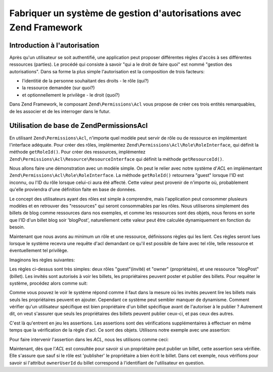.. _learning.multiuser.authorization:

Fabriquer un système de gestion d'autorisations avec Zend Framework
===================================================================

.. _learning.multiuser.authorization.intro:

Introduction à l'autorisation
-----------------------------

Après qu'un utilisateur se soit authentifié, une application peut proposer différentes règles d'accès à ses
différentes ressources (parties). Le procédé qui consiste à savoir "qui a le droit de faire quoi" est nommé
"gestion des autorisations". Dans sa forme la plus simple l'autorisation est la composition de trois facteurs:

- l'identitié de la personne souhaitant des droits - le rôle (qui?)

- la ressource demandée (sur quoi?)

- et optionnellement le privilège - le droit (quoi?)

Dans Zend Framework, le composant ``Zend\Permissions\Acl`` vous propose de créer ces trois entités remarquables, de les
associer et de les interroger dans le futur.

.. _learning.multiuser.authorization.basic-usage:

Utilisation de base de Zend\Permissions\Acl
-------------------------------------------

En utilisant ``Zend\Permissions\Acl``, n'importe quel modèle peut servir de rôle ou de ressource en implémentant l'interface
adéquate. Pour créer des rôles, implémentez ``Zend\Permissions\Acl\Role\RoleInterface``, qui définit la méthode
``getRoleId()``. Pour créer des ressources, implémentez ``Zend\Permissions\Acl\Resource\ResourceInterface`` qui définit la méthode
``getResourceId()``.

Nous allons faire une démonstration avec un modèle simple. On peut le relier avec notre système d'*ACL* en
implémentant ``Zend\Permissions\Acl\Role\RoleInterface``. La méthode ``getRoleId()`` retournera "guest" lorsque l'ID est inconnu,
ou l'ID du rôle lorsque celui-ci aura été affecté. Cette valeur peut provenir de n'importe où, probablement
qu'elle proviendra d'une définition faite en base de données.

.. code-block:: php
   :linenos:

   class Default_Model_User implements Zend\Permissions\Acl\Role\RoleInterface
   {
       protected $_aclRoleId = null;

       public function getRoleId()
       {
           if ($this->_aclRoleId == null) {
               return 'guest';
           }

           return $this->_aclRoleId;
       }
   }

Le concept des utilisateurs ayant des rôles est simple à comprendre, mais l'application peut consommer plusieurs
modèles et en retrouver des "ressources" qui seront consommables par les rôles. Nous utiliserons simplement des
billets de blog comme ressources dans nos exemples, et comme les ressources sont des objets, nous ferons en sorte
que l'ID d'un billet blog soir 'blogPost', naturellement cette valeur peut être calculée dynamiquement en
fonction du besoin.

.. code-block:: php
   :linenos:

   class Default_Model_BlogPost implements Zend\Permissions\Acl\Resource\ResourceInterface
   {
       public function getResourceId()
       {
           return 'blogPost';
       }
   }

Maintenant que nous avons au minimum un rôle et une ressource, définissons règles qui les lient. Ces règles
seront lues lorsque le système recevra une requête d'acl demandant ce qu'il est possible de faire avec tel rôle,
telle ressource et éventuellement tel privilège.

Imaginons les règles suivantes:

.. code-block:: php
   :linenos:

   $acl = new Zend\Permissions\Acl\Acl();

   // mise en place des rôles
   $acl->addRole('guest');
   // owner hérite du rôle guest
   $acl->addRole('owner', 'guest');

   // ajout de ressources
   $acl->addResource('blogPost');

   // ajout de privilèges liant des rôles et des ressources
   $acl->allow('guest', 'blogPost', 'view');
   $acl->allow('owner', 'blogPost', 'post');
   $acl->allow('owner', 'blogPost', 'publish');

Les règles ci-dessus sont très simples: deux rôles "guest"(invité) et "owner" (propriétaire), et une ressource
"blogPost"(billet). Les invités sont autorisés à voir les billets, les propriétaires peuvent poster et publier
des billets. Pour requêter le système, procédez alors comme suit:

.. code-block:: php
   :linenos:

   // Imaginons que le modèle User soit de type "guest"
   $guestUser = new Default_Model_User();
   $ownerUser = new Default_Model_Owner('OwnersUsername');

   $post = new Default_Model_BlogPost();

   $acl->isAllowed($guestUser, $post, 'view'); // true
   $acl->isAllowed($ownerUser, $post, 'view'); // true
   $acl->isAllowed($guestUser, $post, 'post'); // false
   $acl->isAllowed($ownerUser, $post, 'post'); // true

Comme vous pouvez le voir le système répond comme il faut dans la mesure où les invités peuvent lire les
billets mais seuls les propriétaires peuvent en ajouter. Cependant ce système peut sembler manquer de dynamisme.
Comment vérifier qu'un utilisateur spécifique est bien propriétaire d'un billet spécifique avant de l'autoriser
à le publier ? Autrement dit, on veut s'assurer que seuls les propriétaires des billets peuvent publier ceux-ci,
et pas ceux des autres.

C'est là qu'entrent en jeu les assertions. Les assertions sont des vérifications supplémentaires à effectuer en
même temps que la vérification de la règle d'acl. Ce sont des objets. Utilisons notre exemple avec une
assertion:

.. code-block:: php
   :linenos:

   class OwnerCanPublishBlogPostAssertion implements Zend\Permissions\Acl\Assert\AssertInterface
   {
       /**
        * Cette assertion va recevoir le User et le BlogPost actuels.
        *
        * @param Zend\Permissions\Acl $acl
        * @param Zend\Permissions\Acl\Role\RoleInterface $user
        * @param Zend\Permissions\Acl\Resource\ResourceInterface $blogPost
        * @param $privilege
        * @return bool
        */
       public function assert(Zend\Permissions\Acl $acl,
                              Zend\Permissions\Acl\Role\RoleInterface $user = null,
                              Zend\Permissions\Acl\Resource\ResourceInterface $blogPost = null,
                              $privilege = null)
       {
           if (!$user instanceof Default_Model_User) {
               throw new Exception(__CLASS__
                                 . '::'
                                 . __METHOD__
                                 . ' s'attend à un rôle'
                                 . ' instance de User');
           }

           if (!$blogPost instanceof Default_Model_BlogPost) {
               throw new Exception(__CLASS__
                                 . '::'
                                 . __METHOD__
                                 . ' s'attend à un rôle'
                                 . ' instance de BlogPost');
           }

           // Si le rôle est publisher, il peut toujours modifier son billet
           if ($user->getRoleId() == 'publisher') {
               return true;
           }

           // vérifions que qui que ce soit, il modifie uniquement ses propres billets
           if ($user->id != null && $blogPost->ownerUserId == $user->id) {
               return true;
           } else {
               return false;
           }
       }
   }

Pour faire intervenir l'assertion dans les *ACL*, nous les utilisons comme ceci:

.. code-block:: php
   :linenos:

   // remplacez ceci:
   //   $acl->allow('owner', 'blogPost', 'publish');
   // par cela:
   $acl->allow('owner',
               'blogPost',
               'publish',
               new OwnerCanPublishBlogPostAssertion());

   // ajoutons aussi le rôle "publisher" qui a accès à tout
   $acl->allow('publisher', 'blogPost', 'publish');

Maintenant, dès que l'*ACL* est consultée pour savoir si un propriétaire peut publier un billet, cette assertion
sera vérifiée. Elle s'assure que sauf si le rôle est 'publisher' le propriétaire a bien écrit le billet. Dans
cet exemple, nous vérifions pour savoir si l'attribut ``ownerUserId`` du billet correspond à l'identifiant de
l'utilisateur en question.


